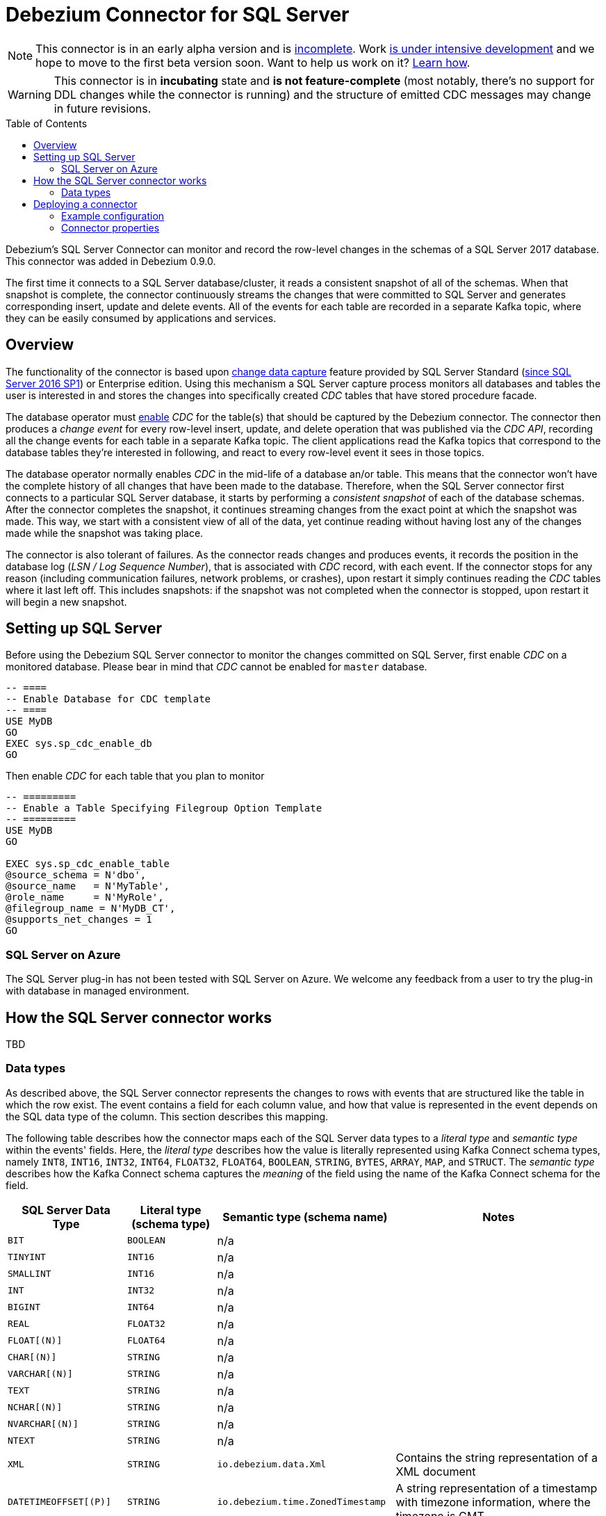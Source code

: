 = Debezium Connector for SQL Server
:awestruct-layout: doc
:toc:
:toc-placement: macro
:linkattrs:
:icons: font
:source-highlighter: highlight.js

[NOTE]
====
This connector is in an early alpha version and is https://issues.jboss.org/browse/DBZ-811[incomplete].
Work https://github.com/debezium/debezium-incubator/tree/master/debezium-connector-sqlserver[is under intensive development] and we hope to move to the first beta version soon.
Want to help us work on it? link:/docs/contribute/[Learn how].
====

[WARNING]
====
This connector is in *incubating* state and *is not feature-complete* (most notably, there’s no support for DDL changes while the connector is running) and the structure of emitted CDC messages may change in future revisions.
====

toc::[]

Debezium's SQL Server Connector can monitor and record the row-level changes in the schemas of a SQL Server 2017 database.
This connector was added in Debezium 0.9.0.

The first time it connects to a SQL Server database/cluster, it reads a consistent snapshot of all of the schemas.
When that snapshot is complete, the connector continuously streams the changes that were committed to SQL Server and generates corresponding insert, update and delete events.
All of the events for each table are recorded in a separate Kafka topic, where they can be easily consumed by applications and services.

[[overview]]
== Overview

The functionality of the connector is based upon https://docs.microsoft.com/en-us/sql/relational-databases/track-changes/about-change-data-capture-sql-server?view=sql-server-2017[change data capture] feature provided by SQL Server Standard (https://blogs.msdn.microsoft.com/sqlreleaseservices/sql-server-2016-service-pack-1-sp1-released/[since SQL Server 2016 SP1]) or Enterprise edition.
Using this mechanism a SQL Server capture process monitors all databases and tables the user is interested in and stores the changes into specifically created _CDC_ tables that have stored procedure facade.

The database operator must https://docs.microsoft.com/en-us/sql/relational-databases/track-changes/enable-and-disable-change-data-capture-sql-server?view=sql-server-2017[enable] _CDC_ for the table(s) that should be captured by the Debezium connector.
The connector then produces a _change event_ for every row-level insert, update, and delete operation that was published via the _CDC API_, recording all the change events for each table in a separate Kafka topic.
The client applications read the Kafka topics that correspond to the database tables they're interested in following, and react to every row-level event it sees in those topics.

The database operator normally enables _CDC_ in the mid-life of a database an/or table.
This means that the connector won't have the complete history of all changes that have been made to the database.
Therefore, when the SQL Server connector first connects to a particular SQL Server database, it starts by performing a _consistent snapshot_ of each of the database schemas.
After the connector completes the snapshot, it continues streaming changes from the exact point at which the snapshot was made.
This way, we start with a consistent view of all of the data, yet continue reading without having lost any of the changes made while the snapshot was taking place.

The connector is also tolerant of failures.
As the connector reads changes and produces events, it records the position in the database log (_LSN / Log Sequence Number_), that is associated with _CDC_ record, with each event.
If the connector stops for any reason (including communication failures, network problems, or crashes), upon restart it simply continues reading the _CDC_ tables where it last left off.
This includes snapshots: if the snapshot was not completed when the connector is stopped, upon restart it will begin a new snapshot.

[[setting-up-sqlserver]]
== Setting up SQL Server

Before using the Debezium SQL Server connector to monitor the changes committed on SQL Server, first enable _CDC_ on a monitored database.
Please bear in mind that _CDC_ cannot be enabled for `master` database.
[source,sql]
----
-- ====
-- Enable Database for CDC template
-- ====
USE MyDB
GO
EXEC sys.sp_cdc_enable_db
GO
----

Then enable _CDC_ for each table that you plan to monitor
[source,sql]
----
-- =========
-- Enable a Table Specifying Filegroup Option Template
-- =========
USE MyDB
GO

EXEC sys.sp_cdc_enable_table
@source_schema = N'dbo',
@source_name   = N'MyTable',
@role_name     = N'MyRole',
@filegroup_name = N'MyDB_CT',
@supports_net_changes = 1
GO
----

[[azure]]
=== SQL Server on Azure

The SQL Server plug-in has not been tested with SQL Server on Azure.
We welcome any feedback from a user to try the plug-in with database in managed environment.

[[how-the-connector-works]]
== How the SQL Server connector works
TBD

[[data-types]]
=== Data types

As described above, the SQL Server connector represents the changes to rows with events that are structured like the table in which the row exist.
The event contains a field for each column value, and how that value is represented in the event depends on the SQL data type of the column. This section describes this mapping.

The following table describes how the connector maps each of the SQL Server data types to a _literal type_ and _semantic type_ within the events' fields.
Here, the _literal type_ describes how the value is literally represented using Kafka Connect schema types, namely `INT8`, `INT16`, `INT32`, `INT64`, `FLOAT32`, `FLOAT64`, `BOOLEAN`, `STRING`, `BYTES`, `ARRAY`, `MAP`, and `STRUCT`.
The _semantic type_ describes how the Kafka Connect schema captures the _meaning_ of the field using the name of the Kafka Connect schema for the field.

[cols="20%a,15%a,30%a,35%a",width=100,options="header,footer",role="table table-bordered table-striped"]
|=======================
|SQL Server Data Type
|Literal type (schema type)
|Semantic type (schema name)
|Notes

|`BIT`
|`BOOLEAN`
|n/a
|

|`TINYINT`
|`INT16`
|n/a
|

|`SMALLINT`
|`INT16`
|n/a
|

|`INT`
|`INT32`
|n/a
|

|`BIGINT`
|`INT64`
|n/a
|

|`REAL`
|`FLOAT32`
|n/a
|

|`FLOAT[(N)]`
|`FLOAT64`
|n/a
|

|`CHAR[(N)]`
|`STRING`
|n/a
|

|`VARCHAR[(N)]`
|`STRING`
|n/a
|

|`TEXT`
|`STRING`
|n/a
|

|`NCHAR[(N)]`
|`STRING`
|n/a
|

|`NVARCHAR[(N)]`
|`STRING`
|n/a
|

|`NTEXT`
|`STRING`
|n/a
|

|`XML`
|`STRING`
|`io.debezium.data.Xml`
|Contains the string representation of a XML document

|`DATETIMEOFFSET[(P)]`
|`STRING`
|`io.debezium.time.ZonedTimestamp`
| A string representation of a timestamp with timezone information, where the timezone is GMT

|=======================

Other data type mappings are described in the following sections.

If present, a column's default value will be propagated to the corresponding field's Kafka Connect schema.
Change messages will contain the field's default value
(unless an explicit column value had been given), so there should rarely be the need to obtain the default value from the schema.
Passing the default value helps though with satisfying the compatibility rules when link:/docs/configuration/avro/[using Avro] as serialization format together with the Confluent schema registry.

==== Temporal values

[cols="20%a,15%a,30%a,35%a",width=150,options="header,footer",role="table table-bordered table-striped"]
|=======================
|SQL Server Data Type
|Literal type (schema type)
|Semantic type (schema name)
|Notes

|`DATE`
|`INT32`
|`io.debezium.time.Date`
| Represents the number of days since epoch.

|`TIME(0)`, `TIME(1)`, `TIME(2)`, `TIME(3)`
|`INT32`
|`io.debezium.time.Time`
| Represents the number of milliseconds past midnight, and does not include timezone information.

|`TIME(4)`, `TIME(5)`, `TIME(6)`
|`INT64`
|`io.debezium.time.MicroTime`
| Represents the number of microseconds past midnight, and does not include timezone information.

|`TIME(7)`
|`INT64`
|`io.debezium.time.NanoTime`
| Represents the number of nanoseconds past midnight, and does not include timezone information.

|`DATETIME`
|`INT64`
|`io.debezium.time.Timestamp`
| Represents the number of milliseconds past epoch, and does not include timezone information.

|`SMALLDATETIME`
|`INT64`
|`io.debezium.time.Timestamp`
| Represents the number of milliseconds past epoch, and does not include timezone information.

|`DATETIME2(0)`, `DATETIME2(1)`, `DATETIME2(2)`, `DATETIME2(3)`
|`INT64`
|`io.debezium.time.Timestamp`
| Represents the number of milliseconds past epoch, and does not include timezone information.

|`DATETIME2(4)`, `DATETIME2(5)`, `DATETIME2(6)`
|`INT64`
|`io.debezium.time.MicroTimestamp`
| Represents the number of microseconds past epoch, and does not include timezone information.

|`DATETIME2(7)`
|`INT64`
|`io.debezium.time.NanoTimestamp`
| Represents the number of nanoseconds past epoch, and does not include timezone information.

|=======================

[[timestamp-values]]
===== Timestamp values

The `DATETIME`, `SMALLDATETIME` and `DATETIME2` types represent a timestamp without time zone information.
Such columns are converted into an equivalent Kafka Connect value based on UTC.
So for instance the `DATETIME2` value "2018-06-20 15:13:16.945104" will be represented by a `io.debezium.time.MicroTimestamp` with the value "1529507596945104".

Note that the timezone of the JVM running Kafka Connect and Debezium does not affect this conversion.

==== Decimal values

[cols="15%a,15%a,35%a,35%a",width=100,options="header,footer",role="table table-bordered table-striped"]
|=======================
|PostgreSQL Data Type
|Literal type (schema type)
|Semantic type (schema name)
|Notes

|`NUMERIC[(P[,S])]`
|`BYTES`
|`org.apache.kafka.connect.data.Decimal`
|The `scale` schema parameter contains an integer representing how many digits the decimal point was shifted.
The `connect.decimal.precision` schema parameter contains an integer representing the precision of the given decimal value.

|`DECIMAL[(P[,S])]`
|`BYTES`
|`org.apache.kafka.connect.data.Decimal`
|The `scale` schema parameter contains an integer representing how many digits the decimal point was shifted.
The `connect.decimal.precision` schema parameter contains an integer representing the precision of the given decimal value.

|`SMALLMONEY`
|`BYTES`
|`org.apache.kafka.connect.data.Decimal`
|The `scale` schema parameter contains an integer representing how many digits the decimal point was shifted.
The `connect.decimal.precision` schema parameter contains an integer representing the precision of the given decimal value.

|`MONEY`
|`BYTES`
|`org.apache.kafka.connect.data.Decimal`
|The `scale` schema parameter contains an integer representing how many digits the decimal point was shifted.
The `connect.decimal.precision` schema parameter contains an integer representing the precision of the given decimal value.

|=======================

[[deploying-a-connector]]
== Deploying a connector

If you've already installed https://zookeeper.apache.org[Zookeeper], http://kafka.apache.org/[Kafka], and http://kafka.apache.org/documentation.html#connect[Kafka Connect], then using Debezium's SQL Server` connector is easy.
Simply download the https://repo1.maven.org/maven2/io/debezium/debezium-connector-sqlserver/0.9.0.Alpha1/debezium-connector-sqlserver-0.9.0.Alpha1-plugin.tar.gz[connector's plugin archive], extract the JARs into your Kafka Connect environment, and add the directory with the JARs to http://docs.confluent.io/{confluent-platform-version}/connect/userguide.html#installing-plugins[Kafka Connect's classpath].
Restart your Kafka Connect process to pick up the new JARs.

If immutable containers are your thing, then check out https://hub.docker.com/r/debezium/[Debezium's Docker images] for Zookeeper, Kafka and Kafka Connect with the SQL Server connector already pre-installed and ready to go.
You can even link:/docs/openshift/[run Debezium on OpenShift].

To use the connector to produce change events for a particular SQL Server database or cluster:

. enable the link:#setting-up-sqlserver[CDC on SQL Server] to publish the _CDC_ events in the database
. create a link:#example-configuration[configuration file for the SQL Server Connector] and use the https://docs.confluent.io/{confluent-platform-version}/connect/restapi.html[Kafka Connect REST API] to add that connector to your Kafka Connect cluster.

When the connector starts, it will grab a consistent snapshot of the schemas in your SQL Server database and start streaming changes, producing events for every inserted, updated, and deleted row.
You can also choose to produce events for a subset of the schemas and tables.
Optionally ignore, mask, or truncate columns that are sensitive, too large, or not needed.

[[example]]
[[example-configuration]]
=== Example configuration

Using the SQL Server connector is straightforward. Here is an example of the configuration for a connector instance that monitors a SQL Server server at port 3306 on 192.168.99.100, which we logically name `fullfillment`:

[source,json]
----
{
  "name": "inventory-connector",  // <1>
  "config": {
    "connector.class": "io.debezium.connector.sqlserver.SqlServerConnector", // <2>
    "database.hostname": "192.168.99.100", // <3>
    "database.port": "1433", // <4>
    "database.user": "sa", // <5>
    "database.password": "Password!", // <6>
    "database.dbname": "testDB", // <7>
    "database.server.name": "fullfillment", // <8>
    "table.whitelist": "customers", // <9>
    "database.history.kafka.bootstrap.servers": "kafka:9092", // <10>
    "database.history.kafka.topic": "dbhistory.fullfillment" // <11>
  }
}
----
<1> The name of our connector when we register it with a Kafka Connect service.
<2> The name of this SQL Server connector class.
<3> The address of the SQL Server instance.
<4> The port number of the SQL Server instance.
<5> The name of the SQL Server user
<6> The password for the SQL Server user
<7> The name of the database to capture changes from
<8> The logical name of the SQL Server instance/cluster, which forms a namespace and is used in all the names of the Kafka topics to which the connector writes, the Kafka Connect schema names, and the namespaces of the corresponding Avro schema when the link:/docs/configuration/avro/[Avro Connector] is used.
<9> A list of all tables whose changes Debezium should capture
<10> The list of Kafka brokers that this connector will use to write and recover DDL statements to the database history topic.
<11> The name of the database history topic where the connector will write and recover DDL statements. This topic is for internal use only and should not be used by consumers.

See the link:#connector-properties[complete list of connector properties] that can be specified in these configurations.

This configuration can be sent via POST to a running Kafka Connect service, which will then record the configuration and start up the one connector task that will connect to the SQL Server database, read the transaction log, and record events to Kafka topics.


[[connector-properties]]
=== Connector properties

The following configuration properties are _required_ unless a default value is available.

[cols="35%a,10%a,55%a",options="header,footer",role="table table-bordered table-striped"]
|=======================
|Property
|Default
|Description

|`name`
|
|Unique name for the connector. Attempting to register again with the same name will fail. (This property is required by all Kafka Connect connectors.)

|`connector.class`
|
|The name of the Java class for the connector. Always use a value of `io.debezium.connector.sqlserver.SqlServerConnector` for the SQL Server connector.

|`tasks.max`
|`1`
|The maximum number of tasks that should be created for this connector. The SQL Server connector always uses a single task and therefore does not use this value, so the default is always acceptable.

|`database.hostname`
|
|IP address or hostname of the SQL Server database server.

|`database.port`
|`1433`
|Integer port number of the SQL Server database server.

|`database.user`
|
|Username to use when when connecting to the SQL Server database server.

|`database.password`
|
|Password to use when when connecting to the SQL Server database server.

|`database.dbname`
|
|The name of the SQL Server database from which to stream the changes

|`database.server.name`
|
|Logical name that identifies and provides a namespace for the particular SQL Server database server being monitored. The logical name should be unique across all other connectors, since it is used as a prefix for all Kafka topic names emanating from this connector.

|`database.history.kafka.topic`
|
|The full name of the Kafka topic where the connector will store the database schema history.

|`database.history{zwsp}.kafka.bootstrap.servers`
|
|A list of host/port pairs that the connector will use for establishing an initial connection to the Kafka cluster. This connection will be used for retrieving database schema history previously stored by the connector, and for writing each DDL statement read from the source database. This should point to the same Kafka cluster used by the Kafka Connect process.

|`table.whitelist`
|
|An optional comma-separated list of regular expressions that match fully-qualified table identifiers for tables to be monitored; any table not included in the whitelist will be excluded from monitoring. Each identifier is of the form _schemaName_._tableName_. By default the connector will monitor every non-system table in each monitored schema. May not be used with `table.blacklist`.

|`table.blacklist`
|
|An optional comma-separated list of regular expressions that match fully-qualified table identifiers for tables to be excluded from monitoring; any table not included in the blacklist will be monitored. Each identifier is of the form _schemaName_._tableName_. May not be used with `table.whitelist`.

|=======================


The following _advanced_ configuration properties have good defaults that will work in most situations and therefore rarely need to be specified in the connector's configuration.

[cols="35%a,10%a,55%a",width=100,options="header,footer",role="table table-bordered table-striped"]
|=======================
|Property
|Default
|Description

|`snapshot.mode`
|_initial_
|A mode for taking an initial snapshot of the structure and optionally data of captured tables. Supported values are _initial_ (will take a snapshot of structure and data of captured tables; useful if topics should be populated with a complete representation of the data from the captured tables) and _initial_schema_only_ (will take a snapshot of the structure of captured tables only; useful if only changes happening from now onwards should be propagated to topics). Once the snapshot is complete, the connector will continue reading change events from the database's redo logs.

|`snapshot.locking.mode`
|_none_
|Controls how long the connector locks the monitored tables for snapshot execution. The default is _none_ which means that the connector does not hold any locks for all monitored tables. Using a value of _exclusive_ ensures that the connector holds the exclusive lock (and thus prevents any concurrent reads and updates) for all monitored tables. _snapshot_ mode, in turn, runs the entire snapshot in snapshot transaction isolation level, thus neither table locks nor row-level locks are acquired. Concurrent DDL statements affecting captured tables must not be executed during initial load in snapshot mode to avoid potentially inconsistent schema metadata.

|`poll.interval.ms`
|`1000`
|Positive integer value that specifies the number of milliseconds the connector should wait during each iteration for new change events to appear. Defaults to 1000 milliseconds, or 1 second.

|`max.queue.size`
|`8192`
|Positive integer value that specifies the maximum size of the blocking queue into which change events read from the database log are placed before they are written to Kafka. This queue can provide backpressure to the binlog reader when, for example, writes to Kafka are slower or if Kafka is not available. Events that appear in the queue are not included in the offsets periodically recorded by this connector. Defaults to 8192, and should always be larger than the maximum batch size specified in the `max.batch.size` property.

|`max.batch.size`
|`2048`
|Positive integer value that specifies the maximum size of each batch of events that should be processed during each iteration of this connector. Defaults to 2048.

|`heartbeat.interval.ms`
|`0`
|Controls how frequently heartbeat messages are sent. +
This property contains an interval in milli-seconds that defines how frequently the connector sends messages into a heartbeat topic.
This can be used to monitor whether the connector is still receiving change events from the database.
You also should leverage heartbeat messages in cases where only records in non-captured tables are changed for a longer period of time.
In such situation the connector would proceed to read the log from the database but never emit any change messages into Kafka,
which in turn means that no offset updates will be committed to Kafka.
This may result in more change events to be re-sent after a connector restart.
Set this parameter to `0` to not send heartbeat messages at all. +
Disabled by default.

|`heartbeat.topics.prefix`
|`__debezium-heartbeat`
|Controls the naming of the topic to which heartbeat messages are sent. +
The topic is named according to the pattern `<heartbeat.topics.prefix>.<server.name>`.

|=======================

The connector also supports _pass-through_ configuration properties that are used when creating the Kafka producer and consumer. Specifically, all connector configuration properties that begin with the `database.history.producer.` prefix are used (without the prefix) when creating the Kafka producer that writes to the database history, and all those that begin with the prefix `database.history.consumer.` are used (without the prefix) when creating the Kafka consumer that reads the database history upon connector startup.

For example, the following connector configuration properties can be used to http://kafka.apache.org/documentation.html#security_configclients[secure connections to the Kafka broker]:

In addition to the _pass-through_ to the Kafka producer and consumer, the properties starting with `database.`, e.g. `database.applicationName=debezium` are passed to the JDBC URL.

[source,indent=0]
----
database.history.producer.security.protocol=SSL
database.history.producer.ssl.keystore.location=/var/private/ssl/kafka.server.keystore.jks
database.history.producer.ssl.keystore.password=test1234
database.history.producer.ssl.truststore.location=/var/private/ssl/kafka.server.truststore.jks
database.history.producer.ssl.truststore.password=test1234
database.history.producer.ssl.key.password=test1234
database.history.consumer.security.protocol=SSL
database.history.consumer.ssl.keystore.location=/var/private/ssl/kafka.server.keystore.jks
database.history.consumer.ssl.keystore.password=test1234
database.history.consumer.ssl.truststore.location=/var/private/ssl/kafka.server.truststore.jks
database.history.consumer.ssl.truststore.password=test1234
database.history.consumer.ssl.key.password=test1234
----

Be sure to consult the http://kafka.apache.org/documentation.html[Kafka documentation] for all of the configuration properties for Kafka producers and consumers. (The SQL Server connector does use the http://kafka.apache.org/documentation.html#newconsumerconfigs[new consumer].)
